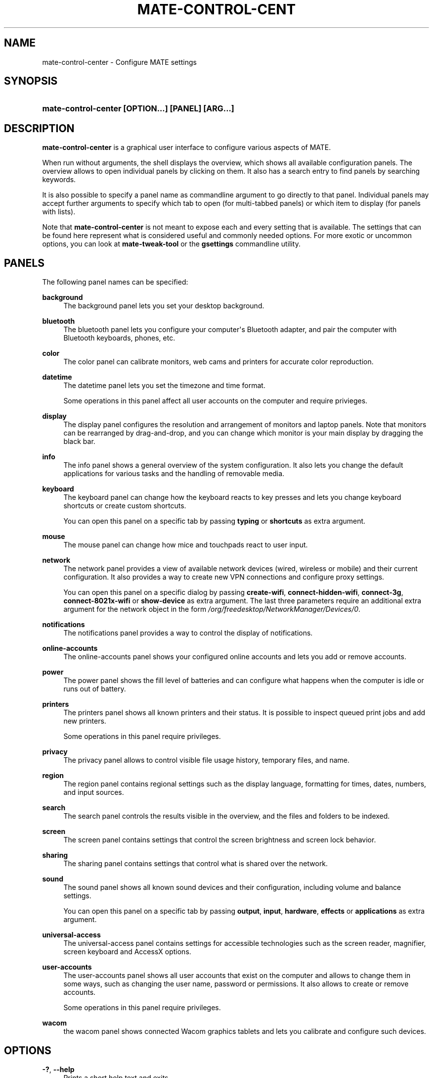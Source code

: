 '\" t
.\"     Title: mate-control-center
.\"    Author: Bastien Nocera <hadess@hadess.net>
.\" Generator: DocBook XSL Stylesheets v1.78.1 <http://docbook.sf.net/>
.\"      Date: 03/24/2014
.\"    Manual: User Commands
.\"    Source: MATE
.\"  Language: English
.\"
.TH "MATE\-CONTROL\-CENT" "1" "" "MATE" "User Commands"
.\" -----------------------------------------------------------------
.\" * Define some portability stuff
.\" -----------------------------------------------------------------
.\" ~~~~~~~~~~~~~~~~~~~~~~~~~~~~~~~~~~~~~~~~~~~~~~~~~~~~~~~~~~~~~~~~~
.\" http://bugs.debian.org/734663
.\" http://lists.gnu.org/archive/html/groff/2009-02/msg00013.html
.\" ~~~~~~~~~~~~~~~~~~~~~~~~~~~~~~~~~~~~~~~~~~~~~~~~~~~~~~~~~~~~~~~~~
.ie \n(.g .ds Aq \(aq
.el       .ds Aq '
.\" -----------------------------------------------------------------
.\" * set default formatting
.\" -----------------------------------------------------------------
.\" disable hyphenation
.nh
.\" disable justification (adjust text to left margin only)
.ad l
.\" -----------------------------------------------------------------
.\" * MAIN CONTENT STARTS HERE *
.\" -----------------------------------------------------------------
.SH "NAME"
mate-control-center \- Configure MATE settings
.SH "SYNOPSIS"
.HP \w'\fBmate\-control\-center\ \fR\fB[OPTION...]\fR\fB\ \fR\fB[PANEL]\fR\fB\ \fR\fB[ARG...]\fR\ 'u
\fBmate\-control\-center \fR\fB[OPTION...]\fR\fB \fR\fB[PANEL]\fR\fB \fR\fB[ARG...]\fR
.SH "DESCRIPTION"
.PP
\fBmate\-control\-center\fR
is a graphical user interface to configure various aspects of MATE\&.
.PP
When run without arguments, the shell displays the
overview, which shows all available configuration panels\&. The overview allows to open individual panels by clicking on them\&. It also has a search entry to find panels by searching keywords\&.
.PP
It is also possible to specify a panel name as commandline argument to go directly to that panel\&. Individual panels may accept further arguments to specify which tab to open (for multi\-tabbed panels) or which item to display (for panels with lists)\&.
.PP
Note that
\fBmate\-control\-center\fR
is not meant to expose each and every setting that is available\&. The settings that can be found here represent what is considered useful and commonly needed options\&. For more exotic or uncommon options, you can look at
\fBmate\-tweak\-tool\fR
or the
\fBgsettings\fR
commandline utility\&.
.SH "PANELS"
.PP
The following panel names can be specified:
.PP
\fBbackground\fR
.RS 4
The background panel lets you set your desktop background\&.
.RE
.PP
\fBbluetooth\fR
.RS 4
The bluetooth panel lets you configure your computer\*(Aqs Bluetooth adapter, and pair the computer with Bluetooth keyboards, phones, etc\&.
.RE
.PP
\fBcolor\fR
.RS 4
The color panel can calibrate monitors, web cams and printers for accurate color reproduction\&.
.RE
.PP
\fBdatetime\fR
.RS 4
The datetime panel lets you set the timezone and time format\&.
.sp
Some operations in this panel affect all user accounts on the computer and require privieges\&.
.RE
.PP
\fBdisplay\fR
.RS 4
The display panel configures the resolution and arrangement of monitors and laptop panels\&. Note that monitors can be rearranged by drag\-and\-drop, and you can change which monitor is your main display by dragging the black bar\&.
.RE
.PP
\fBinfo\fR
.RS 4
The info panel shows a general overview of the system configuration\&. It also lets you change the default applications for various tasks and the handling of removable media\&.
.RE
.PP
\fBkeyboard\fR
.RS 4
The keyboard panel can change how the keyboard reacts to key presses and lets you change keyboard shortcuts or create custom shortcuts\&.
.sp
You can open this panel on a specific tab by passing
\fBtyping\fR
or
\fBshortcuts\fR
as extra argument\&.
.RE
.PP
\fBmouse\fR
.RS 4
The mouse panel can change how mice and touchpads react to user input\&.
.RE
.PP
\fBnetwork\fR
.RS 4
The network panel provides a view of available network devices (wired, wireless or mobile) and their current configuration\&. It also provides a way to create new VPN connections and configure proxy settings\&.
.sp
You can open this panel on a specific dialog by passing
\fBcreate\-wifi\fR,
\fBconnect\-hidden\-wifi\fR,
\fBconnect\-3g\fR,
\fBconnect\-8021x\-wifi\fR
or
\fBshow\-device\fR
as extra argument\&. The last three parameters require an additional extra argument for the network object in the form
\fI/org/freedesktop/NetworkManager/Devices/0\fR\&.
.RE
.PP
\fBnotifications\fR
.RS 4
The notifications panel provides a way to control the display of notifications\&.
.RE
.PP
\fBonline\-accounts\fR
.RS 4
The online\-accounts panel shows your configured online accounts and lets you add or remove accounts\&.
.RE
.PP
\fBpower\fR
.RS 4
The power panel shows the fill level of batteries and can configure what happens when the computer is idle or runs out of battery\&.
.RE
.PP
\fBprinters\fR
.RS 4
The printers panel shows all known printers and their status\&. It is possible to inspect queued print jobs and add new printers\&.
.sp
Some operations in this panel require privileges\&.
.RE
.PP
\fBprivacy\fR
.RS 4
The privacy panel allows to control visible file usage history, temporary files, and name\&.
.RE
.PP
\fBregion\fR
.RS 4
The region panel contains regional settings such as the display language, formatting for times, dates, numbers, and input sources\&.
.RE
.PP
\fBsearch\fR
.RS 4
The search panel controls the results visible in the overview, and the files and folders to be indexed\&.
.RE
.PP
\fBscreen\fR
.RS 4
The screen panel contains settings that control the screen brightness and screen lock behavior\&.
.RE
.PP
\fBsharing\fR
.RS 4
The sharing panel contains settings that control what is shared over the network\&.
.RE
.PP
\fBsound\fR
.RS 4
The sound panel shows all known sound devices and their configuration, including volume and balance settings\&.
.sp
You can open this panel on a specific tab by passing
\fBoutput\fR,
\fBinput\fR,
\fBhardware\fR,
\fBeffects\fR
or
\fBapplications\fR
as extra argument\&.
.RE
.PP
\fBuniversal\-access\fR
.RS 4
The universal\-access panel contains settings for accessible technologies such as the screen reader, magnifier, screen keyboard and AccessX options\&.
.RE
.PP
\fBuser\-accounts\fR
.RS 4
The user\-accounts panel shows all user accounts that exist on the computer and allows to change them in some ways, such as changing the user name, password or permissions\&. It also allows to create or remove accounts\&.
.sp
Some operations in this panel require privileges\&.
.RE
.PP
\fBwacom\fR
.RS 4
the wacom panel shows connected Wacom graphics tablets and lets you calibrate and configure such devices\&.
.RE
.SH "OPTIONS"
.PP
\fB\-?\fR, \fB\-\-help\fR
.RS 4
Prints a short help text and exits\&.
.RE
.PP
\fB\-\-version\fR
.RS 4
Prints the program version and exits\&.
.RE
.PP
\fB\-v\fR, \fB\-\-verbose\fR
.RS 4
Enables verbose mode\&.
.RE
.PP
\fB\-l\fR, \fB\-\-list\fR
.RS 4
Lists the available panels and exits\&.
.RE
.PP
\fB\-o\fR, \fB\-\-overview\fR
.RS 4
Opens the overview\&.
.RE
.PP
\fB\-s\fR \fIterm\fR, \fB\-\-search\fR \fIterm\fR
.RS 4
Sets the following search term\&.
.RE
.SH "EXIT STATUS"
.PP
On success 0 is returned, a non\-zero failure code otherwise\&.
.SH "SEE ALSO"
.PP
\fBgsettings\fR(1)
.SH "NAME"
.PP
This manual page adopted for MATE Desktop Environment by Vangelis Mouhtsis <vangelis@gnugr.org>.
